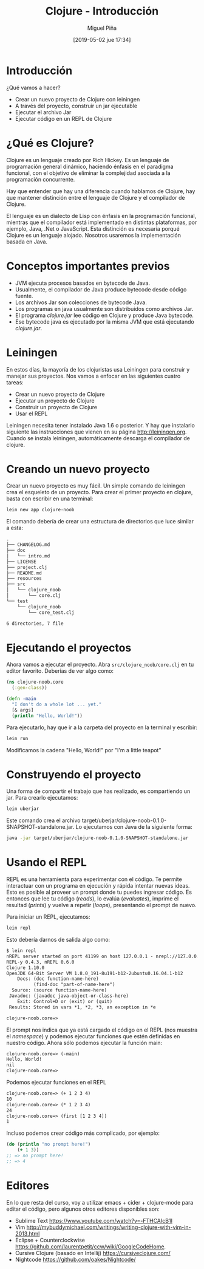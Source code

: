 #+title: Clojure - Introducción
#+author: Miguel Piña
#+date: [2019-05-02 jue 17:34]

* Introducción

¿Qué vamos a hacer?
- Crear un nuevo proyecto de Clojure con leiningen
- A través del proyecto, construir un jar ejecutable
- Ejecutar el archivo Jar
- Ejecutar código en un REPL de Clojure

* ¿Qué es Clojure?

Clojure es un lenguaje creado por Rich Hickey. Es un lenguaje de programación
general dinámico, haciendo énfasis en el paradigma funcional, con el objetivo de
eliminar la complejidad asociada a la programación concurrente.

Hay que entender que hay una diferencia cuando hablamos de Clojure, hay que
mantener distinción entre el lenguaje de Clojure y el compilador de Clojure.

El lenguaje es un dialecto de Lisp con énfasis en la programación funcional,
mientras que el compilador está implementado en distintas plataformas, por
ejemplo, Java, .Net o JavaScript. Esta distinción es necesaria porqué Clojure es
un lenguaje alojado. Nosotros usaremos la implementación basada en Java.

#+ATTR_ORG: :width 100px

[[file:Clojure.png]]

* Conceptos importantes previos

- JVM ejecuta procesos basados en bytecode de Java.
- Usualmente, el compilador de Java produce bytecode desde código fuente.
- Los archivos Jar son colecciones de bytecode Java.
- Los programas en java usualmente son distribuidos como archivos Jar.
- El programa /clojure.jar/ lee código en Clojure y produce Java bytecode.
- Ese bytecode java es ejecutado por la misma JVM que está ejecutando
  /clojure.jar/.

* Leiningen

En estos días, la mayoría de los clojuristas usa Leiningen para construir y
manejar sus proyectos. Nos vamos a enfocar en las siguientes cuatro tareas:

- Crear un nuevo proyecto de Clojure
- Ejecutar un proyecto de Clojure
- Construir un proyecto de Clojure
- Usar el REPL

Leiningen necesita tener instalado Java 1.6 o posterior. Y hay que instalarlo
siguiente las instrucciones que vienen en su página http://leiningen.org. Cuando
se instala leiningen, automáticamente descarga el compilador de clojure.

* Creando un nuevo proyecto

Crear un nuevo proyecto es muy fácil. Un simple comando de leiningen crea el
esqueleto de un proyecto. Para crear el primer proyecto en clojure, basta con
escribir en una terminal:

#+begin_src bash
lein new app clojure-noob
#+end_src

El comando debería de crear una estructura de directorios que luce similar a
esta:

#+begin_src txt
.
├── CHANGELOG.md
├── doc
│   └── intro.md
├── LICENSE
├── project.clj
├── README.md
├── resources
├── src
│   └── clojure_noob
│       └── core.clj
└── test
    └── clojure_noob
        └── core_test.clj

6 directories, 7 file
#+end_src


* Ejecutando el proyectos

Ahora vamos a ejecutar el proyecto. Abra =src/clojure_noob/core.clj= en tu editor
favorito. Deberías de ver algo como:

#+begin_src clojure
(ns clojure-noob.core
  (:gen-class))

(defn -main
  "I don't do a whole lot ... yet."
  [& args]
  (println "Hello, World!"))
#+end_src

Para ejecutarlo, hay que ir a la carpeta del proyecto en la terminal y escribir:

#+begin_src bash
lein run
#+end_src

Modificamos la cadena "Hello, World!" por "I'm a little teapot"

[[file:teapot.png]]

* Construyendo el proyecto

Una forma de compartir el trabajo que has realizado, es compartiendo un
jar. Para crearlo ejecutamos:

#+begin_src bash
lein uberjar
#+end_src

Este comando crea el archivo
target/uberjar/clojure-noob-0.1.0-SNAPSHOT-standalone.jar. Lo ejecutamos con
Java de la siguiente forma:

#+begin_src bash
java -jar target/uberjar/clojure-noob-0.1.0-SNAPSHOT-standalone.jar
#+end_src

* Usando el REPL

REPL es una herramienta para experimentar con el código. Te permite interactuar
con un programa en ejecución y rápida intentar nuevas ideas. Esto es posible al
proveer un prompt donde tu puedes ingresar código. Es entonces que lee tu código
(/reads/), lo evalúa (/evaluates/), imprime el resultad (/prints/) y vuelve a repetir
(/loops/), presentando el prompt de nuevo.

Para iniciar un REPL, ejecutamos:

#+begin_src bash
lein repl
#+end_src

Esto debería darnos de salida algo como:

#+begin_src txt
$ lein repl
nREPL server started on port 41199 on host 127.0.0.1 - nrepl://127.0.0.1:41199
REPL-y 0.4.3, nREPL 0.6.0
Clojure 1.10.0
OpenJDK 64-Bit Server VM 1.8.0_191-8u191-b12-2ubuntu0.16.04.1-b12
    Docs: (doc function-name-here)
          (find-doc "part-of-name-here")
  Source: (source function-name-here)
 Javadoc: (javadoc java-object-or-class-here)
    Exit: Control+D or (exit) or (quit)
 Results: Stored in vars *1, *2, *3, an exception in *e

clojure-noob.core=>
#+end_src

El prompt nos indica que ya está cargado el código en el REPL (nos muestra el
/namespace/) y podemos ejecutar funciones que estén definidas en nuestro código.
Ahora sólo podemos ejecutar la función main:

#+begin_src txt
clojure-noob.core=> (-main)
Hello, World!
nil
clojure-noob.core=>
#+end_src

Podemos ejecutar funciones en el REPL

#+begin_src txt
clojure-noob.core=> (+ 1 2 3 4)
10
clojure-noob.core=> (* 1 2 3 4)
24
clojure-noob.core=> (first [1 2 3 4])
1
#+end_src

Incluso podemos crear código más complicado, por ejemplo:

#+begin_src clojure
  (do (println "no prompt here!")
      (+ 1 3))
  ;; => no prompt here!
  ;; => 4
#+end_src

* Editores

En lo que resta del curso, voy a utilizar emacs + cider + clojure-mode para
editar el código, pero algunos otros editores disponibles son:

- Sublime Text https://www.youtube.com/watch?v=-FTHCAIcB1I
- Vim http://mybuddymichael.com/writings/writing-clojure-with-vim-in-2013.html
- Eclipse + Counterclockwise https://github.com/laurentpetit/ccw/wiki/GoogleCodeHome.
- Cursive Clojure (basado en Intellij) https://cursiveclojure.com/
- Nightcode https://github.com/oakes/Nightcode/
